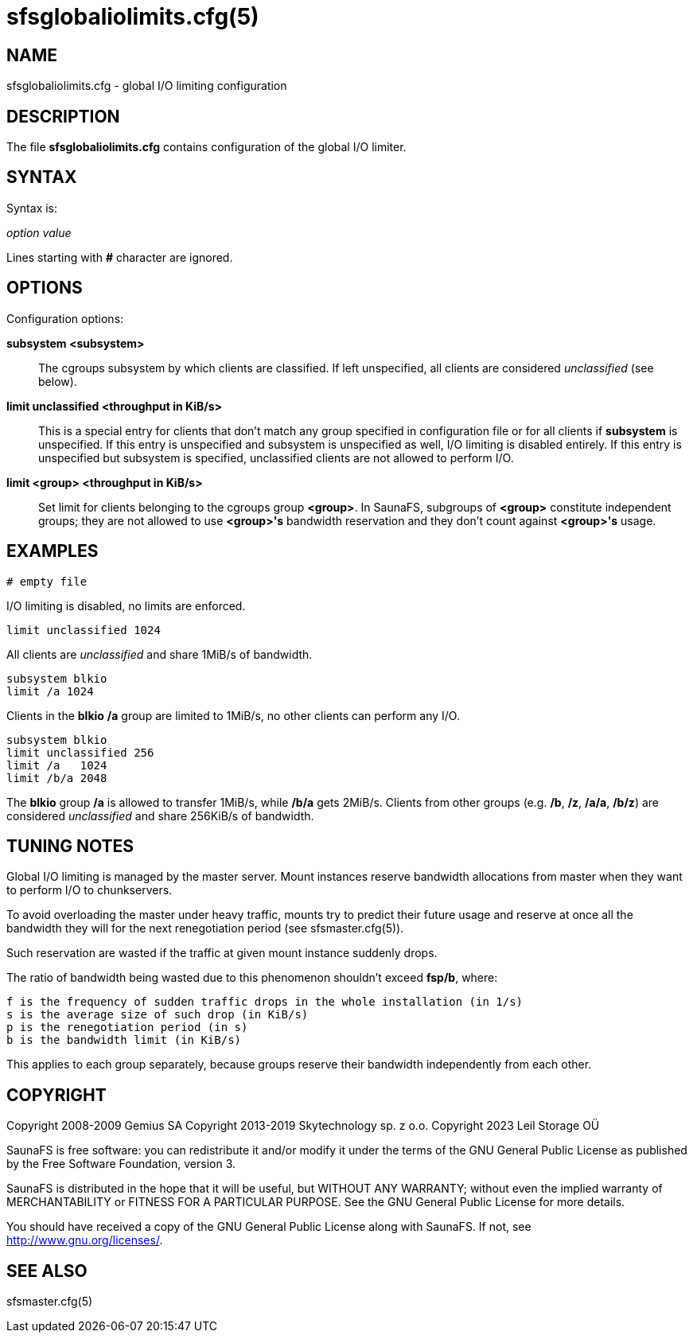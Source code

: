 sfsglobaliolimits.cfg(5)
========================

== NAME

sfsglobaliolimits.cfg - global I/O limiting configuration

== DESCRIPTION

The file *sfsglobaliolimits.cfg* contains configuration of the global I/O limiter.

== SYNTAX

Syntax is:

'option' 'value'

Lines starting with *#* character are ignored.

== OPTIONS

Configuration options:

*subsystem <subsystem>*::
The cgroups subsystem by which clients are classified.
If left unspecified, all clients are considered 'unclassified' (see below).

*limit unclassified <throughput in KiB/s>*::
This is a special entry for clients that don't match any group specified in
configuration file or for all clients if *subsystem* is unspecified.
If this entry is unspecified and subsystem is unspecified as well, I/O limiting
is disabled entirely. If this entry is unspecified but subsystem is specified,
unclassified clients are not allowed to perform I/O.

*limit <group> <throughput in KiB/s>*::
Set limit for clients belonging to the cgroups group *<group>*.
In SaunaFS, subgroups of *<group>* constitute independent groups; they are not
allowed to use *<group>'s* bandwidth reservation and they don't count against
*<group>'s* usage.

== EXAMPLES

 # empty file

I/O limiting is disabled, no limits are enforced.

 limit unclassified 1024

All clients are 'unclassified' and share 1MiB/s of bandwidth.

 subsystem blkio
 limit /a 1024

Clients in the *blkio* */a* group are limited to 1MiB/s, no other clients can
perform any I/O.

 subsystem blkio
 limit unclassified 256
 limit /a   1024
 limit /b/a 2048

The *blkio* group */a* is allowed to transfer 1MiB/s, while */b/a* gets 2MiB/s.
Clients from other groups (e.g. */b*, */z*, */a/a*, */b/z*) are considered
'unclassified' and share 256KiB/s of bandwidth.

== TUNING NOTES

Global I/O limiting is managed by the master server. Mount instances reserve
bandwidth allocations from master when they want to perform I/O to
chunkservers.

To avoid overloading the master under heavy traffic, mounts try to predict their
future usage and reserve at once all the bandwidth they will for the next
renegotiation period (see sfsmaster.cfg(5)).

Such reservation are wasted if the traffic at given mount instance suddenly
drops.

The ratio of bandwidth being wasted due to this phenomenon shouldn't exceed
*fsp/b*, where:

 f is the frequency of sudden traffic drops in the whole installation (in 1/s)
 s is the average size of such drop (in KiB/s)
 p is the renegotiation period (in s)
 b is the bandwidth limit (in KiB/s)

This applies to each group separately, because groups reserve their bandwidth
independently from each other.

== COPYRIGHT

Copyright 2008-2009 Gemius SA
Copyright 2013-2019 Skytechnology sp. z o.o.
Copyright 2023      Leil Storage OÜ

SaunaFS is free software: you can redistribute it and/or modify it under the terms of the GNU
General Public License as published by the Free Software Foundation, version 3.

SaunaFS is distributed in the hope that it will be useful, but WITHOUT ANY WARRANTY; without even
the implied warranty of MERCHANTABILITY or FITNESS FOR A PARTICULAR PURPOSE. See the GNU General
Public License for more details.

You should have received a copy of the GNU General Public License along with SaunaFS. If not, see
<http://www.gnu.org/licenses/>.

== SEE ALSO

sfsmaster.cfg(5)
